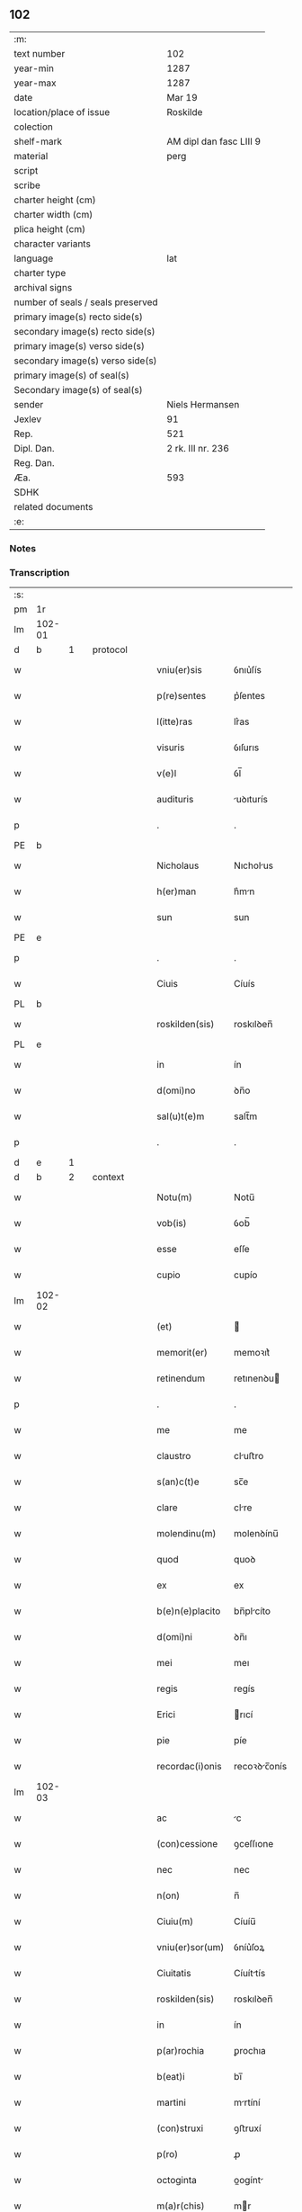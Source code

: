 ** 102

| :m:                               |                         |
| text number                       | 102                     |
| year-min                          | 1287                    |
| year-max                          | 1287                    |
| date                              | Mar 19                  |
| location/place of issue           | Roskilde                |
| colection                         |                         |
| shelf-mark                        | AM dipl dan fasc LIII 9 |
| material                          | perg                    |
| script                            |                         |
| scribe                            |                         |
| charter height (cm)               |                         |
| charter width (cm)                |                         |
| plica height (cm)                 |                         |
| character variants                |                         |
| language                          | lat                     |
| charter type                      |                         |
| archival signs                    |                         |
| number of seals / seals preserved |                         |
| primary image(s) recto side(s)    |                         |
| secondary image(s) recto side(s)  |                         |
| primary image(s) verso side(s)    |                         |
| secondary image(s) verso side(s)  |                         |
| primary image(s) of seal(s)       |                         |
| Secondary image(s) of seal(s)     |                         |
| sender                            | Niels Hermansen         |
| Jexlev                            | 91                      |
| Rep.                              | 521                     |
| Dipl. Dan.                        | 2 rk. III nr. 236       |
| Reg. Dan.                         |                         |
| Æa.                               | 593                     |
| SDHK                              |                         |
| related documents                 |                         |
| :e:                               |                         |

*** Notes


*** Transcription
| :s: |        |   |   |   |   |                  |              |   |   |   |   |     |   |   |   |               |
| pm  | 1r     |   |   |   |   |                  |              |   |   |   |   |     |   |   |   |               |
| lm  | 102-01 |   |   |   |   |                  |              |   |   |   |   |     |   |   |   |               |
| d   | b      | 1 |   | protocol |   |           |              |   |   |   |   |     |   |   |   |               |
| w   |        |   |   |   |   | vniu(er)sis      | ỽnıu͛ſís      |   |   |   |   | lat |   |   |   |        102-01 |
| w   |        |   |   |   |   | p(re)sentes      | p͛ſentes      |   |   |   |   | lat |   |   |   |        102-01 |
| w   |        |   |   |   |   | l(itte)ras       | lr͛as         |   |   |   |   | lat |   |   |   |        102-01 |
| w   |        |   |   |   |   | visuris          | ỽıſurıs      |   |   |   |   | lat |   |   |   |        102-01 |
| w   |        |   |   |   |   | v(e)l            | ỽl̅           |   |   |   |   | lat |   |   |   |        102-01 |
| w   |        |   |   |   |   | audituris        | uꝺıturís    |   |   |   |   | lat |   |   |   |        102-01 |
| p   |        |   |   |   |   | .                | .            |   |   |   |   | lat |   |   |   |        102-01 |
| PE  | b      |   |   |   |   |                  |              |   |   |   |   |     |   |   |   |               |
| w   |        |   |   |   |   | Nicholaus        | Nıcholus    |   |   |   |   | dan |   |   |   |        102-01 |
| w   |        |   |   |   |   | h(er)man         | h͛mn         |   |   |   |   | dan |   |   |   |        102-01 |
| w   |        |   |   |   |   | sun              | sun          |   |   |   |   | dan |   |   |   |        102-01 |
| PE  | e      |   |   |   |   |                  |              |   |   |   |   |     |   |   |   |               |
| p   |        |   |   |   |   | .                | .            |   |   |   |   | lat |   |   |   |        102-01 |
| w   |        |   |   |   |   | Ciuis            | Cíuís        |   |   |   |   | lat |   |   |   |        102-01 |
| PL  | b      |   |   |   |   |                  |              |   |   |   |   |     |   |   |   |               |
| w   |        |   |   |   |   | roskilden(sis)   | roskılꝺen̅    |   |   |   |   | lat |   |   |   |        102-01 |
| PL  | e      |   |   |   |   |                  |              |   |   |   |   |     |   |   |   |               |
| w   |        |   |   |   |   | in               | ín           |   |   |   |   | lat |   |   |   |        102-01 |
| w   |        |   |   |   |   | d(omi)no         | ꝺn̅o          |   |   |   |   | lat |   |   |   |        102-01 |
| w   |        |   |   |   |   | sal(u)t(e)m      | salt̅m        |   |   |   |   | lat |   |   |   |        102-01 |
| p   |        |   |   |   |   | .                | .            |   |   |   |   | lat |   |   |   |        102-01 |
| d   | e      | 1 |   |   |   |                  |              |   |   |   |   |     |   |   |   |               |
| d   | b      | 2 |   | context |   |            |              |   |   |   |   |     |   |   |   |               |
| w   |        |   |   |   |   | Notu(m)          | Notu̅         |   |   |   |   | lat |   |   |   |        102-01 |
| w   |        |   |   |   |   | vob(is)          | ỽob̅          |   |   |   |   | lat |   |   |   |        102-01 |
| w   |        |   |   |   |   | esse             | eſſe         |   |   |   |   | lat |   |   |   |        102-01 |
| w   |        |   |   |   |   | cupio            | cupío        |   |   |   |   | lat |   |   |   |        102-01 |
| lm  | 102-02 |   |   |   |   |                  |              |   |   |   |   |     |   |   |   |               |
| w   |        |   |   |   |   | (et)             |             |   |   |   |   | lat |   |   |   |        102-02 |
| w   |        |   |   |   |   | memorit(er)      | memoꝛıt͛      |   |   |   |   | lat |   |   |   |        102-02 |
| w   |        |   |   |   |   | retinendum       | retınenꝺu   |   |   |   |   | lat |   |   |   |        102-02 |
| p   |        |   |   |   |   | .                | .            |   |   |   |   | lat |   |   |   |        102-02 |
| w   |        |   |   |   |   | me               | me           |   |   |   |   | lat |   |   |   |        102-02 |
| w   |        |   |   |   |   | claustro         | cluﬅro      |   |   |   |   | lat |   |   |   |        102-02 |
| w   |        |   |   |   |   | s(an)c(t)e       | sc̅e          |   |   |   |   | lat |   |   |   |        102-02 |
| w   |        |   |   |   |   | clare            | clre        |   |   |   |   | lat |   |   |   |        102-02 |
| w   |        |   |   |   |   | molendinu(m)     | molenꝺínu̅    |   |   |   |   | lat |   |   |   |        102-02 |
| w   |        |   |   |   |   | quod             | quoꝺ         |   |   |   |   | lat |   |   |   |        102-02 |
| w   |        |   |   |   |   | ex               | ex           |   |   |   |   | lat |   |   |   |        102-02 |
| w   |        |   |   |   |   | b(e)n(e)placito  | bn̅plcíto    |   |   |   |   | lat |   |   |   |        102-02 |
| w   |        |   |   |   |   | d(omi)ni         | ꝺn̅ı          |   |   |   |   | lat |   |   |   |        102-02 |
| w   |        |   |   |   |   | mei              | meı          |   |   |   |   | lat |   |   |   |        102-02 |
| w   |        |   |   |   |   | regis            | regís        |   |   |   |   | lat |   |   |   |        102-02 |
| w   |        |   |   |   |   | Erici            | rıcí        |   |   |   |   | lat |   |   |   |        102-02 |
| w   |        |   |   |   |   | pie              | píe          |   |   |   |   | lat |   |   |   |        102-02 |
| w   |        |   |   |   |   | recordac(i)onis  | recoꝛꝺc̅onís |   |   |   |   | lat |   |   |   |        102-02 |
| lm  | 102-03 |   |   |   |   |                  |              |   |   |   |   |     |   |   |   |               |
| w   |        |   |   |   |   | ac               | c           |   |   |   |   | lat |   |   |   |        102-03 |
| w   |        |   |   |   |   | (con)cessione    | ꝯceſſıone    |   |   |   |   | lat |   |   |   |        102-03 |
| w   |        |   |   |   |   | nec              | nec          |   |   |   |   | lat |   |   |   |        102-03 |
| w   |        |   |   |   |   | n(on)            | n̅            |   |   |   |   | lat |   |   |   |        102-03 |
| w   |        |   |   |   |   | Ciuiu(m)         | Cíuíu̅        |   |   |   |   | lat |   |   |   |        102-03 |
| w   |        |   |   |   |   | vniu(er)sor(um)  | ỽníu͛ſoꝝ      |   |   |   |   | lat |   |   |   |        102-03 |
| w   |        |   |   |   |   | Ciuitatis        | Cíuíttís    |   |   |   |   | lat |   |   |   |        102-03 |
| w   |        |   |   |   |   | roskilden(sis)   | roskılꝺen̅    |   |   |   |   | lat |   |   |   |        102-03 |
| w   |        |   |   |   |   | in               | ín           |   |   |   |   | lat |   |   |   |        102-03 |
| w   |        |   |   |   |   | p(ar)rochia      | ꝑrochıa      |   |   |   |   | lat |   |   |   |        102-03 |
| w   |        |   |   |   |   | b(eat)i          | bı̅           |   |   |   |   | lat |   |   |   |        102-03 |
| w   |        |   |   |   |   | martini          | mrtíní      |   |   |   |   | lat |   |   |   |        102-03 |
| w   |        |   |   |   |   | (con)struxi      | ꝯﬅruxí       |   |   |   |   | lat |   |   |   |        102-03 |
| w   |        |   |   |   |   | p(ro)            | ꝓ            |   |   |   |   | lat |   |   |   |        102-03 |
| w   |        |   |   |   |   | octoginta        | oogínt     |   |   |   |   | lat |   |   |   |        102-03 |
| w   |        |   |   |   |   | m(a)r(chis)      | mr          |   |   |   |   | lat |   |   |   |        102-03 |
| w   |        |   |   |   |   | den(ariorum)     | ꝺen̅          |   |   |   |   | lat |   |   |   |        102-03 |
| w   |        |   |   |   |   | vendidisse       | ỽenꝺıꝺıſſe   |   |   |   |   | lat |   |   |   |        102-03 |
| lm  | 102-04 |   |   |   |   |                  |              |   |   |   |   |     |   |   |   |               |
| w   |        |   |   |   |   | ac               | c           |   |   |   |   | lat |   |   |   |        102-04 |
| w   |        |   |   |   |   | in               | ín           |   |   |   |   | lat |   |   |   |        102-04 |
| w   |        |   |   |   |   | possessione(m)   | poſſeſſıone̅  |   |   |   |   | lat |   |   |   |        102-04 |
| w   |        |   |   |   |   | t(ra)didisse     | tꝺıꝺıſſe    |   |   |   |   | lat |   |   |   |        102-04 |
| w   |        |   |   |   |   | (et)             |             |   |   |   |   | lat |   |   |   |        102-04 |
| w   |        |   |   |   |   | s(e)c(un)d(u)m   | scꝺ̅m         |   |   |   |   | lat |   |   |   |        102-04 |
| w   |        |   |   |   |   | leges            | leges        |   |   |   |   | lat |   |   |   |        102-04 |
| w   |        |   |   |   |   | t(er)re          | t͛re          |   |   |   |   | lat |   |   |   |        102-04 |
| w   |        |   |   |   |   | scotasse         | ſcotſſe     |   |   |   |   | lat |   |   |   |        102-04 |
| w   |        |   |   |   |   | jure             | ȷure         |   |   |   |   | lat |   |   |   |        102-04 |
| w   |        |   |   |   |   | p(er)petuo       | ꝑpetuo       |   |   |   |   | lat |   |   |   |        102-04 |
| w   |        |   |   |   |   | possidendum      | poſſıꝺenꝺu  |   |   |   |   | lat |   |   |   |        102-04 |
| p   |        |   |   |   |   | .                | .            |   |   |   |   | lat |   |   |   |        102-04 |
| w   |        |   |   |   |   | Et               | t           |   |   |   |   | lat |   |   |   |        102-04 |
| w   |        |   |   |   |   | ne               | ne           |   |   |   |   | lat |   |   |   |        102-04 |
| w   |        |   |   |   |   | aliqua           | lıqua       |   |   |   |   | lat |   |   |   |        102-04 |
| w   |        |   |   |   |   | calumpnia        | clumpnía    |   |   |   |   | lat |   |   |   |        102-04 |
| w   |        |   |   |   |   | d(i)c(t)o        | ꝺc̅o          |   |   |   |   | lat |   |   |   |        102-04 |
| w   |        |   |   |   |   | claust(ro)       | clauﬅͦ        |   |   |   |   | lat |   |   |   |        102-04 |
| lm  | 102-05 |   |   |   |   |                  |              |   |   |   |   |     |   |   |   |               |
| w   |        |   |   |   |   | possit           | poſſıt       |   |   |   |   | lat |   |   |   |        102-05 |
| w   |        |   |   |   |   | sup(er)          | ſuꝑ          |   |   |   |   | lat |   |   |   |        102-05 |
| w   |        |   |   |   |   | hoc              | hoc          |   |   |   |   | lat |   |   |   |        102-05 |
| w   |        |   |   |   |   | in               | ín           |   |   |   |   | lat |   |   |   |        102-05 |
| w   |        |   |   |   |   | post(eru)m       | poﬅ͛m         |   |   |   |   | lat |   |   |   |        102-05 |
| w   |        |   |   |   |   | generari         | generrí     |   |   |   |   | lat |   |   |   |        102-05 |
| w   |        |   |   |   |   | huic             | huíc         |   |   |   |   | lat |   |   |   |        102-05 |
| w   |        |   |   |   |   | pagine           | pgíne       |   |   |   |   | lat |   |   |   |        102-05 |
| w   |        |   |   |   |   | sigill(u)m       | sıgıll̅m      |   |   |   |   | lat |   |   |   |        102-05 |
| w   |        |   |   |   |   | meu(m)           | meu̅          |   |   |   |   | lat |   |   |   |        102-05 |
| w   |        |   |   |   |   | fr(atr)is        | fr̅ıs         |   |   |   |   | lat |   |   |   |        102-05 |
| w   |        |   |   |   |   | mei              | meı          |   |   |   |   | lat |   |   |   |        102-05 |
| PE  | b      |   |   |   |   |                  |              |   |   |   |   |     |   |   |   |               |
| w   |        |   |   |   |   | lydikæ           | lyꝺıkæ       |   |   |   |   | dan |   |   |   |        102-05 |
| PE  | e      |   |   |   |   |                  |              |   |   |   |   |     |   |   |   |               |
| p   |        |   |   |   |   | .                | .            |   |   |   |   | lat |   |   |   |        102-05 |
| w   |        |   |   |   |   | (et)             |             |   |   |   |   | lat |   |   |   |        102-05 |
| PE  | b      |   |   |   |   |                  |              |   |   |   |   |     |   |   |   |               |
| w   |        |   |   |   |   | beronis          | beronıs      |   |   |   |   | lat |   |   |   |        102-05 |
| PE  | e      |   |   |   |   |                  |              |   |   |   |   |     |   |   |   |               |
| w   |        |   |   |   |   | generi           | generı       |   |   |   |   | lat |   |   |   |        102-05 |
| w   |        |   |   |   |   | mei              | meí          |   |   |   |   | lat |   |   |   |        102-05 |
| w   |        |   |   |   |   | apposui          | oſuí       |   |   |   |   | lat |   |   |   |        102-05 |
| lm  | 102-06 |   |   |   |   |                  |              |   |   |   |   |     |   |   |   |               |
| w   |        |   |   |   |   | obligans         | oblígns     |   |   |   |   | lat |   |   |   |        102-06 |
| w   |        |   |   |   |   | ⸌me⸍             | ⸌me⸍         |   |   |   |   | lat |   |   |   |        102-06 |
| w   |        |   |   |   |   | p(er)            | ꝑ            |   |   |   |   | lat |   |   |   |        102-06 |
| w   |        |   |   |   |   | idem             | ıꝺem         |   |   |   |   | lat |   |   |   |        102-06 |
| w   |        |   |   |   |   | sc(ri)ptum       | ſcptum      |   |   |   |   | lat |   |   |   |        102-06 |
| w   |        |   |   |   |   | !restitint(ur)m¡ | !ɼeﬅítínt᷑m¡  |   |   |   |   | lat |   |   |   |        102-06 |
| w   |        |   |   |   |   | eidem            | eıꝺe        |   |   |   |   | lat |   |   |   |        102-06 |
| w   |        |   |   |   |   | claustro         | cluﬅro      |   |   |   |   | lat |   |   |   |        102-06 |
| w   |        |   |   |   |   | plenarie         | plenrıe     |   |   |   |   | lat |   |   |   |        102-06 |
| w   |        |   |   |   |   | p(re)ciu(m)      | p͛cıu̅         |   |   |   |   | lat |   |   |   |        102-06 |
| w   |        |   |   |   |   | p(ro)            | ꝓ            |   |   |   |   | lat |   |   |   |        102-06 |
| w   |        |   |   |   |   | d(i)c(t)o        | ꝺc̅o          |   |   |   |   | lat |   |   |   |        102-06 |
| w   |        |   |   |   |   | molendino        | molenꝺíno    |   |   |   |   | lat |   |   |   |        102-06 |
| w   |        |   |   |   |   | receptu(m)       | ɼeceptu̅      |   |   |   |   | lat |   |   |   |        102-06 |
| w   |        |   |   |   |   | si               | sı           |   |   |   |   | lat |   |   |   |        102-06 |
| w   |        |   |   |   |   | legalit(er)      | leglít͛      |   |   |   |   | lat |   |   |   |        102-06 |
| w   |        |   |   |   |   | vendi¦c(i)o      | ỽendı¦c̅o     |   |   |   |   | lat |   |   |   | 102-06—102-07 |
| w   |        |   |   |   |   | seu              | ſeu          |   |   |   |   | lat |   |   |   |        102-07 |
| w   |        |   |   |   |   | t(ra)dic(i)o     | tꝺıc̅o       |   |   |   |   | lat |   |   |   |        102-07 |
| w   |        |   |   |   |   | hui(us)modi      | huımoꝺí     |   |   |   |   | lat |   |   |   |        102-07 |
| w   |        |   |   |   |   | in               | ín           |   |   |   |   | lat |   |   |   |        102-07 |
| w   |        |   |   |   |   | irritu(m)        | ırrítu̅       |   |   |   |   | lat |   |   |   |        102-07 |
| w   |        |   |   |   |   | reuocet(ur)      | ɼeuocet᷑      |   |   |   |   | lat |   |   |   |        102-07 |
| p   |        |   |   |   |   | .                | .            |   |   |   |   | lat |   |   |   |        102-07 |
| d   | e      | 2 |   |   |   |                  |              |   |   |   |   |     |   |   |   |               |
| d   | b      | 3 |   | eschatocol |   |         |              |   |   |   |   |     |   |   |   |               |
| w   |        |   |   |   |   | Dat(um)          | Dt̅          |   |   |   |   | lat |   |   |   |        102-07 |
| w   |        |   |   |   |   | .xiiij(or).      | .xıııȷ.     |   |   |   |   | lat |   |   |   |        102-07 |
| w   |        |   |   |   |   | kalend(as)       | klen       |   |   |   |   | lat |   |   |   |        102-07 |
| w   |        |   |   |   |   | !App(ri)lis¡     | !lıs¡     |   |   |   |   | lat |   |   |   |        102-07 |
| p   |        |   |   |   |   | .                | .            |   |   |   |   | lat |   |   |   |        102-07 |
| w   |        |   |   |   |   | in               | ín           |   |   |   |   | lat |   |   |   |        102-07 |
| w   |        |   |   |   |   | placito          | plcıto      |   |   |   |   | lat |   |   |   |        102-07 |
| PL  | b      |   |   |   |   |                  |              |   |   |   |   |     |   |   |   |               |
| w   |        |   |   |   |   | roskilden(si)    | ɼoskılꝺen̅    |   |   |   |   | lat |   |   |   |        102-07 |
| PL  | e      |   |   |   |   |                  |              |   |   |   |   |     |   |   |   |               |
| w   |        |   |   |   |   | anno             | nno         |   |   |   |   | lat |   |   |   |        102-07 |
| w   |        |   |   |   |   | d(omi)ni         | ꝺn̅ı          |   |   |   |   | lat |   |   |   |        102-07 |
| p   |        |   |   |   |   | .                | .            |   |   |   |   | lat |   |   |   |         102-7 |
| n   |        |   |   |   |   | mͦ                | ͦ            |   |   |   |   | lat |   |   |   |        102-07 |
| p   |        |   |   |   |   | .                | .            |   |   |   |   | lat |   |   |   |        102-07 |
| n   |        |   |   |   |   | CCͦ               | CCͦ           |   |   |   |   | lat |   |   |   |        102-07 |
| n   |        |   |   |   |   | lxxxͦ             | lxxxͦ         |   |   |   |   | lat |   |   |   |        102-07 |
| lm  | 102-08 |   |   |   |   |                  |              |   |   |   |   |     |   |   |   |               |
| p   |        |   |   |   |   | .                | .            |   |   |   |   | lat |   |   |   |        102-08 |
| n   |        |   |   |   |   | vijͦ              | ỽıȷͦ          |   |   |   |   | lat |   |   |   |        102-08 |
| p   |        |   |   |   |   | .                | .            |   |   |   |   | lat |   |   |   |        102-08 |
| d   | e      | 3 |   |   |   |                  |              |   |   |   |   |     |   |   |   |               |
| :e: |        |   |   |   |   |                  |              |   |   |   |   |     |   |   |   |               |